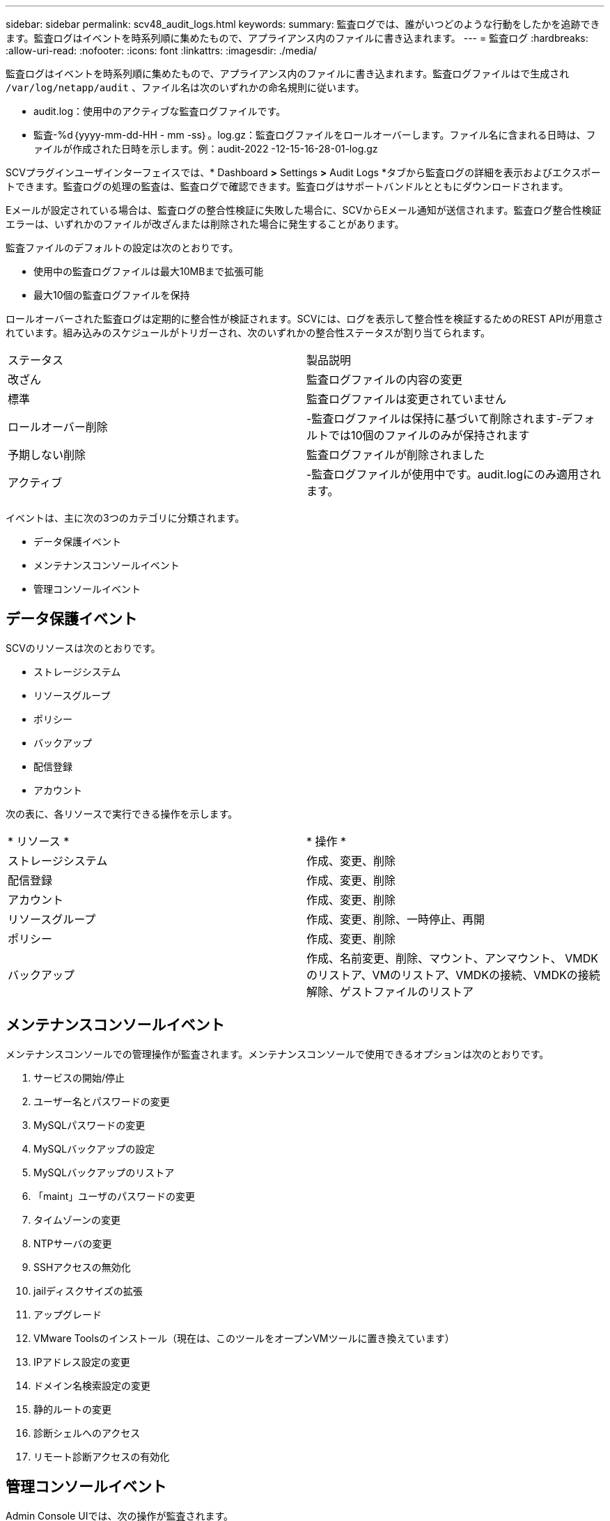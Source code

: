 ---
sidebar: sidebar 
permalink: scv48_audit_logs.html 
keywords:  
summary: 監査ログでは、誰がいつどのような行動をしたかを追跡できます。監査ログはイベントを時系列順に集めたもので、アプライアンス内のファイルに書き込まれます。 
---
= 監査ログ
:hardbreaks:
:allow-uri-read: 
:nofooter: 
:icons: font
:linkattrs: 
:imagesdir: ./media/


[role="lead"]
監査ログはイベントを時系列順に集めたもので、アプライアンス内のファイルに書き込まれます。監査ログファイルはで生成され `/var/log/netapp/audit` 、ファイル名は次のいずれかの命名規則に従います。

* audit.log：使用中のアクティブな監査ログファイルです。
* 監査-%d｛yyyy-mm-dd-HH - mm -ss｝。log.gz：監査ログファイルをロールオーバーします。ファイル名に含まれる日時は、ファイルが作成された日時を示します。例：audit-2022 -12-15-16-28-01-log.gz


SCVプラグインユーザインターフェイスでは、* Dashboard *>* Settings *>* Audit Logs *タブから監査ログの詳細を表示およびエクスポートできます。監査ログの処理の監査は、監査ログで確認できます。監査ログはサポートバンドルとともにダウンロードされます。

Eメールが設定されている場合は、監査ログの整合性検証に失敗した場合に、SCVからEメール通知が送信されます。監査ログ整合性検証エラーは、いずれかのファイルが改ざんまたは削除された場合に発生することがあります。

監査ファイルのデフォルトの設定は次のとおりです。

* 使用中の監査ログファイルは最大10MBまで拡張可能
* 最大10個の監査ログファイルを保持


ロールオーバーされた監査ログは定期的に整合性が検証されます。SCVには、ログを表示して整合性を検証するためのREST APIが用意されています。組み込みのスケジュールがトリガーされ、次のいずれかの整合性ステータスが割り当てられます。

|===


| ステータス | 製品説明 


| 改ざん | 監査ログファイルの内容の変更 


| 標準 | 監査ログファイルは変更されていません 


| ロールオーバー削除 | -監査ログファイルは保持に基づいて削除されます-デフォルトでは10個のファイルのみが保持されます 


| 予期しない削除 | 監査ログファイルが削除されました 


| アクティブ | -監査ログファイルが使用中です。audit.logにのみ適用されます。 
|===
イベントは、主に次の3つのカテゴリに分類されます。

* データ保護イベント
* メンテナンスコンソールイベント
* 管理コンソールイベント




== データ保護イベント

SCVのリソースは次のとおりです。

* ストレージシステム
* リソースグループ
* ポリシー
* バックアップ
* 配信登録
* アカウント


次の表に、各リソースで実行できる操作を示します。

|===


| * リソース * | * 操作 * 


| ストレージシステム | 作成、変更、削除 


| 配信登録 | 作成、変更、削除 


| アカウント | 作成、変更、削除 


| リソースグループ | 作成、変更、削除、一時停止、再開 


| ポリシー | 作成、変更、削除 


| バックアップ | 作成、名前変更、削除、マウント、アンマウント、 VMDKのリストア、VMのリストア、VMDKの接続、VMDKの接続解除、ゲストファイルのリストア 
|===


== メンテナンスコンソールイベント

メンテナンスコンソールでの管理操作が監査されます。メンテナンスコンソールで使用できるオプションは次のとおりです。

. サービスの開始/停止
. ユーザー名とパスワードの変更
. MySQLパスワードの変更
. MySQLバックアップの設定
. MySQLバックアップのリストア
. 「maint」ユーザのパスワードの変更
. タイムゾーンの変更
. NTPサーバの変更
. SSHアクセスの無効化
. jailディスクサイズの拡張
. アップグレード
. VMware Toolsのインストール（現在は、このツールをオープンVMツールに置き換えています）
. IPアドレス設定の変更
. ドメイン名検索設定の変更
. 静的ルートの変更
. 診断シェルへのアクセス
. リモート診断アクセスの有効化




== 管理コンソールイベント

Admin Console UIでは、次の操作が監査されます。

* 設定
+
** adminクレデンシャルを変更
** タイムゾーンの変更
** NTPサーバの変更
** IPv4/IPv6設定の変更


* 構成
+
** vCenterクレデンシャルの変更
** プラグインの有効化/無効化






== syslogサーバを設定します

監査ログはアプライアンス内に保存され、定期的に整合性が検証されます。イベント転送を使用すると、は、ソースコンピュータまたは転送コンピュータからイベントを取得し、一元化されたコンピュータ（Syslogサーバ）に保存できます。データは、ソースとデスティネーションの間で転送中に暗号化されます。

.開始する前に
管理者権限が必要です。

.タスクの内容
このタスクは、syslogサーバの設定に役立ちます。

.手順
. SnapCenter Plug-in for VMware vSphereにログインします。
. 左側のナビゲーションペインで、*[設定]*>*[監査ログ]*>*[設定]*を選択します。
. [監査ログ設定]*ペインで、*[監査ログをsyslogサーバに送信]*を選択します
. 次の詳細を入力します。
+
** syslogサーバのIP
** syslogサーバのポート
** RFC形式
** syslogサーバ証明書


. [保存]*をクリックして、syslogサーバの設定を保存します。




== 監査ログの設定を変更します

ログ設定のデフォルト構成を変更できます。

.開始する前に
管理者権限が必要です。

.タスクの内容
このタスクは、デフォルトの監査ログ設定を変更する場合に役立ちます。

.手順
. SnapCenter Plug-in for VMware vSphereにログインします。
. 左側のナビゲーションペインで、*[設定]*>*[監査ログ]*>*[設定]*を選択します。
. [監査ログ設定]*ペインで、監査ログファイルの最大数と監査ログファイルの最大サイズを入力します。
. ログをsyslogサーバに送信することを選択した場合は、*[Send audit logs to Syslog server]*オプションを選択します。サーバの詳細を入力します。
. 設定を保存します。

